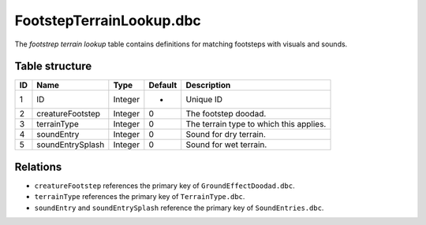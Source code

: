 .. _file-formats-dbc-footstepterrainlookup:

=========================
FootstepTerrainLookup.dbc
=========================

The *footstrep terrain lookup* table contains definitions for matching
footsteps with visuals and sounds.

Table structure
---------------

+------+----------------------+--------------------+-----------+-------------------------------------------+
| ID   | Name                 | Type               | Default   | Description                               |
+======+======================+====================+===========+===========================================+
| 1    | ID                   | Integer            | -         | Unique ID                                 |
+------+----------------------+--------------------+-----------+-------------------------------------------+
| 2    | creatureFootstep     | Integer            | 0         | The footstep doodad.                      |
+------+----------------------+--------------------+-----------+-------------------------------------------+
| 3    | terrainType          | Integer            | 0         | The terrain type to which this applies.   |
+------+----------------------+--------------------+-----------+-------------------------------------------+
| 4    | soundEntry           | Integer            | 0         | Sound for dry terrain.                    |
+------+----------------------+--------------------+-----------+-------------------------------------------+
| 5    | soundEntrySplash     | Integer            | 0         | Sound for wet terrain.                    |
+------+----------------------+--------------------+-----------+-------------------------------------------+

Relations
---------

-  ``creatureFootstep`` references the primary key of ``GroundEffectDoodad.dbc``.
-  ``terrainType`` references the primary key of ``TerrainType.dbc``.
-  ``soundEntry`` and ``soundEntrySplash`` reference the primary key of ``SoundEntries.dbc``.
